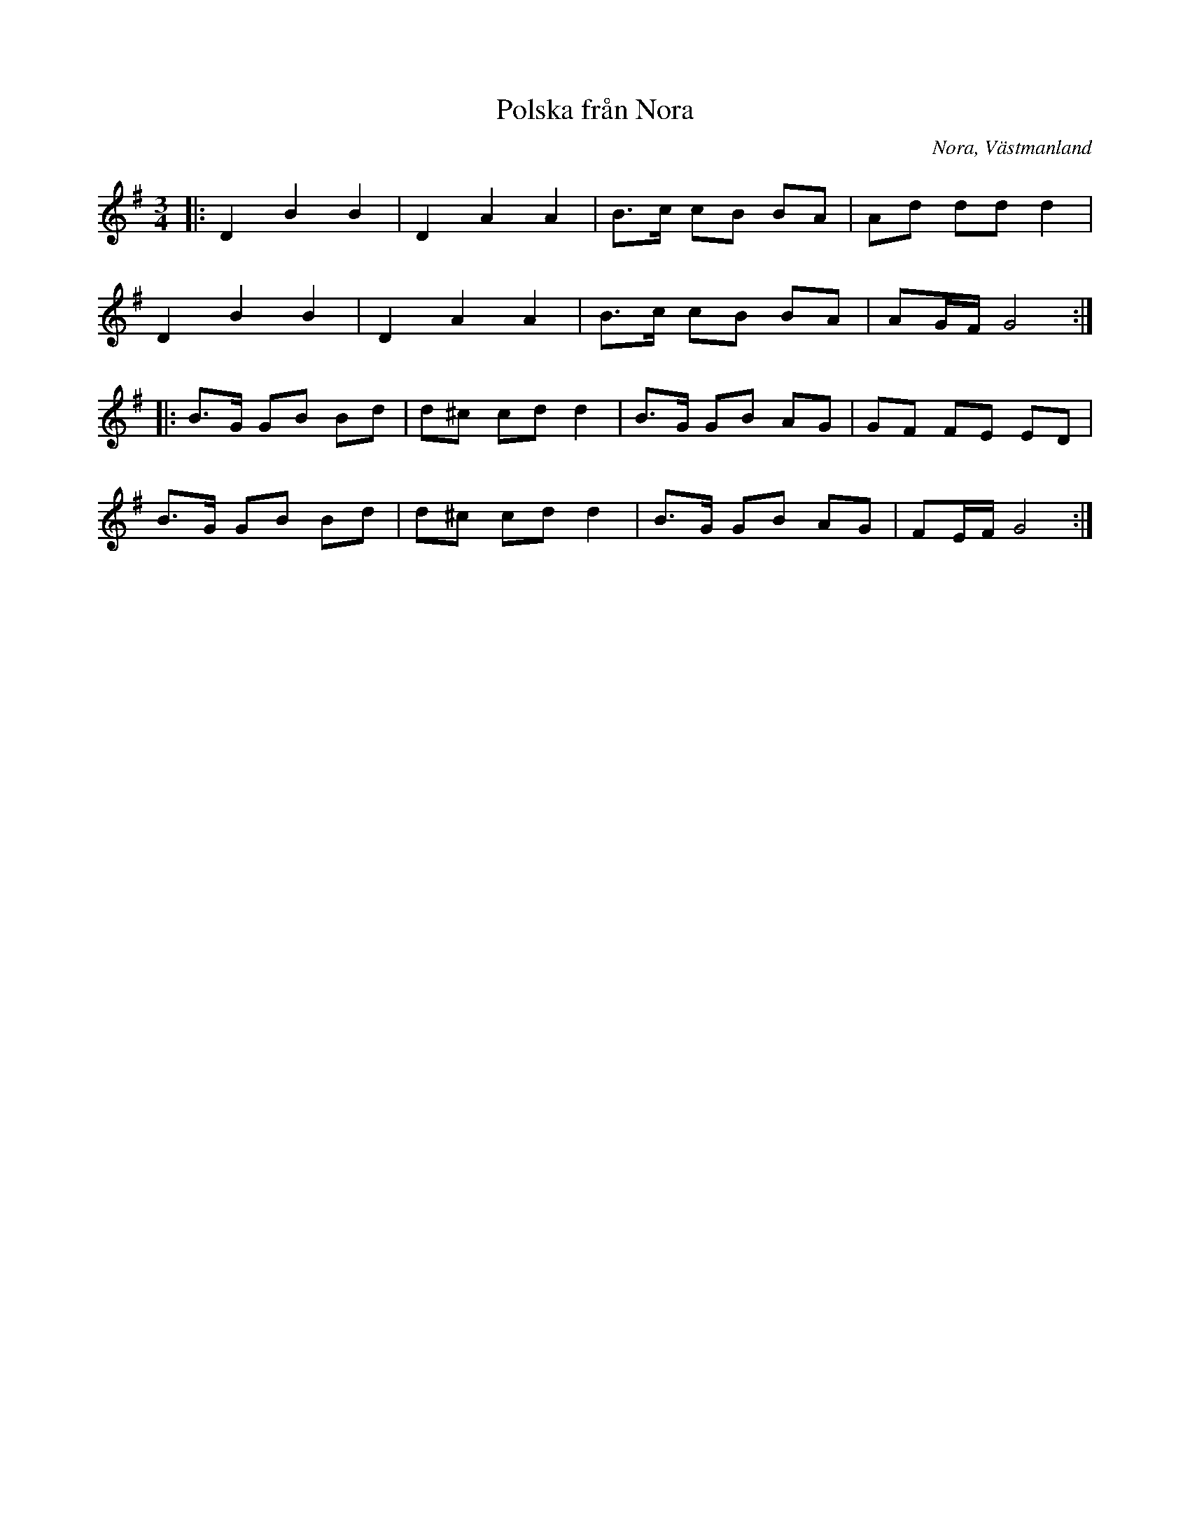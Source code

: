 %%abc-charset utf-8

X:1
T:Polska från Nora
R:Polska
O:Nora, Västmanland
M:3/4
L:1/8
K:G
|: D2 B2 B2 | D2 A2 A2 | B>c cB BA | Ad dd d2 |
D2 B2 B2 | D2 A2 A2 | B>c cB BA | AG/F/ G4 :|
|: B>G GB Bd | d^c cd d2 | B>G GB AG | GF FE ED |
B>G GB Bd | d^c cd d2 | B>G GB AG | FE/F/ G4 :|


